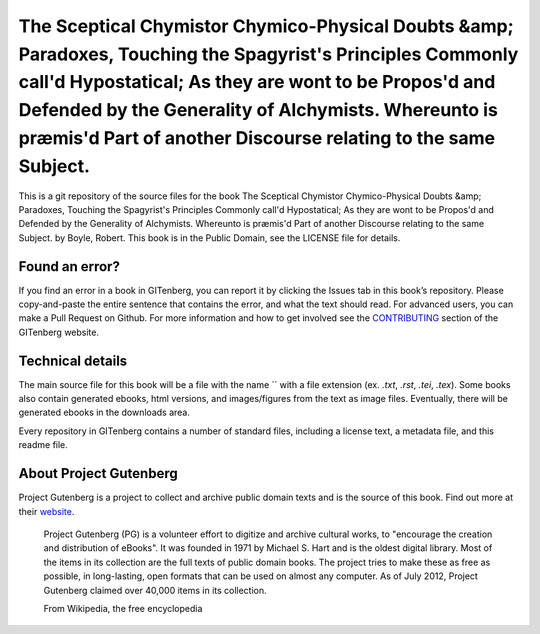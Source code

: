 =====================
The Sceptical Chymistor Chymico-Physical Doubts &amp; Paradoxes, Touching the Spagyrist's Principles Commonly call'd Hypostatical; As they are wont to be Propos'd and Defended by the Generality of Alchymists. Whereunto is præmis'd Part of another Discourse relating to the same Subject.
=====================


This is a git repository of the source files for the book The Sceptical Chymistor Chymico-Physical Doubts &amp; Paradoxes, Touching the Spagyrist's Principles Commonly call'd Hypostatical; As they are wont to be Propos'd and Defended by the Generality of Alchymists. Whereunto is præmis'd Part of another Discourse relating to the same Subject. by Boyle, Robert. This book is in the Public Domain, see the LICENSE file for details.

Found an error?
===============
If you find an error in a book in GITenberg, you can report it by clicking the Issues tab in this book’s repository. Please copy-and-paste the entire sentence that contains the error, and what the text should read. For advanced users, you can make a Pull Request on Github.  For more information and how to get involved see the CONTRIBUTING_ section of the GITenberg website.

.. _CONTRIBUTING: http://gitenberg.github.com/#contributing


Technical details
=================
The main source file for this book will be a file with the name `` with a file extension (ex. `.txt`, `.rst`, `.tei`, `.tex`). Some books also contain generated ebooks, html versions, and images/figures from the text as image files. Eventually, there will be generated ebooks in the downloads area.

Every repository in GITenberg contains a number of standard files, including a license text, a metadata file, and this readme file.


About Project Gutenberg
=======================
Project Gutenberg is a project to collect and archive public domain texts and is the source of this book. Find out more at their website_.

    Project Gutenberg (PG) is a volunteer effort to digitize and archive cultural works, to "encourage the creation and distribution of eBooks". It was founded in 1971 by Michael S. Hart and is the oldest digital library. Most of the items in its collection are the full texts of public domain books. The project tries to make these as free as possible, in long-lasting, open formats that can be used on almost any computer. As of July 2012, Project Gutenberg claimed over 40,000 items in its collection.

    From Wikipedia, the free encyclopedia

.. _website: http://www.gutenberg.org/